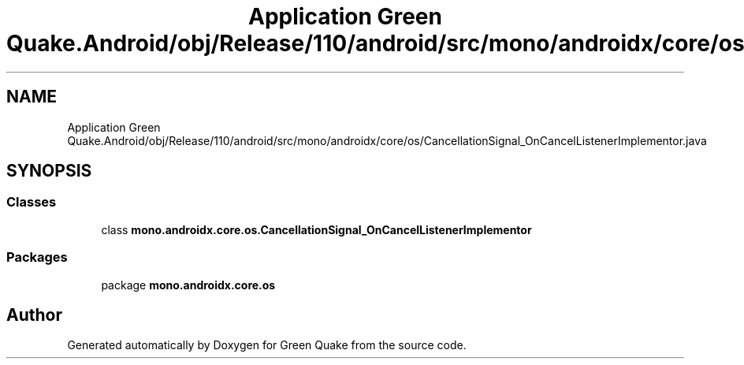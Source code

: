 .TH "Application Green Quake.Android/obj/Release/110/android/src/mono/androidx/core/os/CancellationSignal_OnCancelListenerImplementor.java" 3 "Thu Apr 29 2021" "Version 1.0" "Green Quake" \" -*- nroff -*-
.ad l
.nh
.SH NAME
Application Green Quake.Android/obj/Release/110/android/src/mono/androidx/core/os/CancellationSignal_OnCancelListenerImplementor.java
.SH SYNOPSIS
.br
.PP
.SS "Classes"

.in +1c
.ti -1c
.RI "class \fBmono\&.androidx\&.core\&.os\&.CancellationSignal_OnCancelListenerImplementor\fP"
.br
.in -1c
.SS "Packages"

.in +1c
.ti -1c
.RI "package \fBmono\&.androidx\&.core\&.os\fP"
.br
.in -1c
.SH "Author"
.PP 
Generated automatically by Doxygen for Green Quake from the source code\&.
